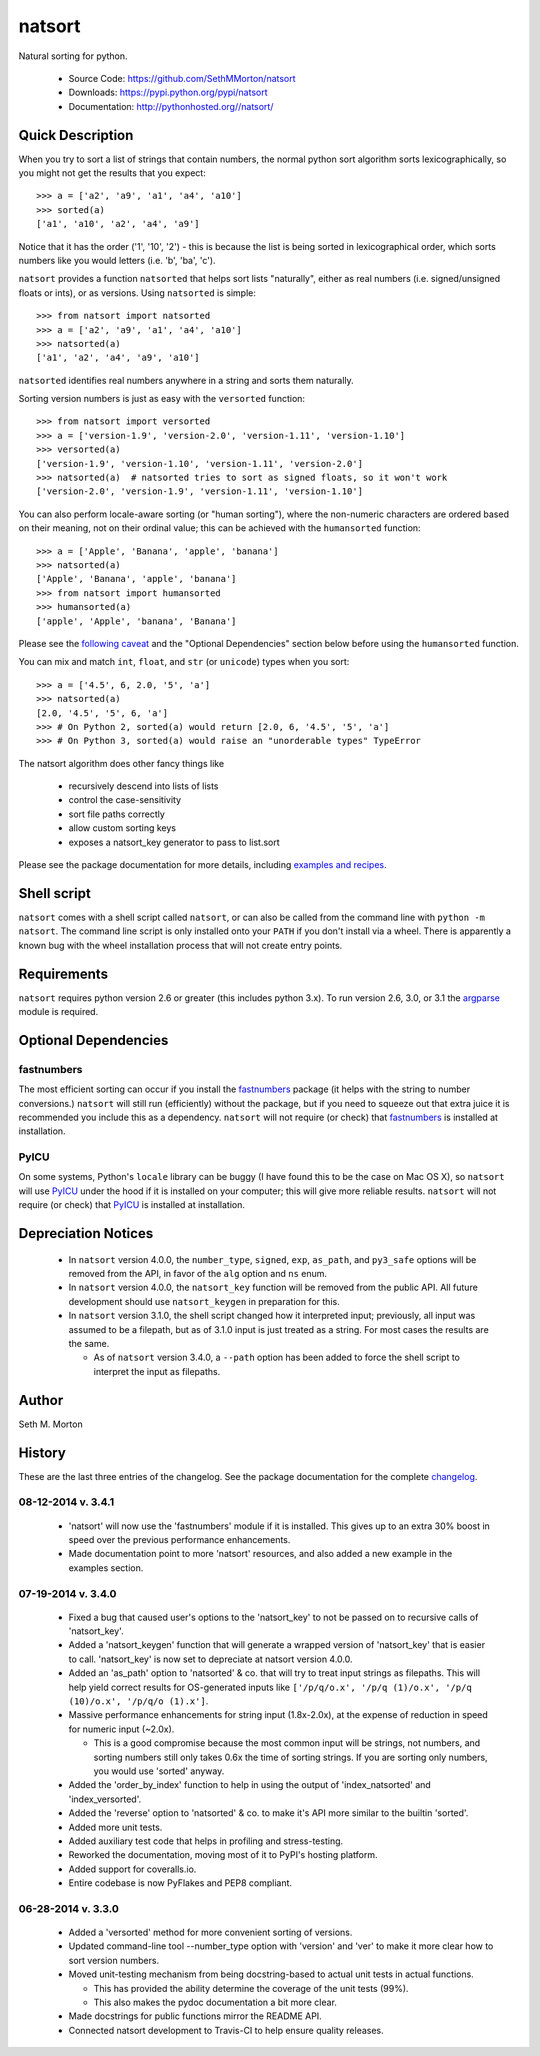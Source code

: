 natsort
=======

.. image:: https://travis-ci.org/SethMMorton/natsort.svg?branch=develop
    :target: https://travis-ci.org/SethMMorton/natsort

.. image:: https://coveralls.io/repos/SethMMorton/natsort/badge.png?branch=develop
    :target: https://coveralls.io/r/SethMMorton/natsort?branch=develop

Natural sorting for python. 

    - Source Code: https://github.com/SethMMorton/natsort
    - Downloads: https://pypi.python.org/pypi/natsort
    - Documentation: http://pythonhosted.org//natsort/

Quick Description
-----------------

When you try to sort a list of strings that contain numbers, the normal python
sort algorithm sorts lexicographically, so you might not get the results that you
expect::

    >>> a = ['a2', 'a9', 'a1', 'a4', 'a10']
    >>> sorted(a)
    ['a1', 'a10', 'a2', 'a4', 'a9']

Notice that it has the order ('1', '10', '2') - this is because the list is
being sorted in lexicographical order, which sorts numbers like you would
letters (i.e. 'b', 'ba', 'c').

``natsort`` provides a function ``natsorted`` that helps sort lists "naturally",
either as real numbers (i.e. signed/unsigned floats or ints), or as versions.
Using ``natsorted`` is simple::

    >>> from natsort import natsorted
    >>> a = ['a2', 'a9', 'a1', 'a4', 'a10']
    >>> natsorted(a)
    ['a1', 'a2', 'a4', 'a9', 'a10']

``natsorted`` identifies real numbers anywhere in a string and sorts them
naturally.

Sorting version numbers is just as easy with the ``versorted`` function::

    >>> from natsort import versorted
    >>> a = ['version-1.9', 'version-2.0', 'version-1.11', 'version-1.10']
    >>> versorted(a)
    ['version-1.9', 'version-1.10', 'version-1.11', 'version-2.0']
    >>> natsorted(a)  # natsorted tries to sort as signed floats, so it won't work
    ['version-2.0', 'version-1.9', 'version-1.11', 'version-1.10']

You can also perform locale-aware sorting (or "human sorting"), where the
non-numeric characters are ordered based on their meaning, not on their
ordinal value; this can be achieved with the ``humansorted`` function::

    >>> a = ['Apple', 'Banana', 'apple', 'banana']
    >>> natsorted(a)
    ['Apple', 'Banana', 'apple', 'banana']
    >>> from natsort import humansorted
    >>> humansorted(a)
    ['apple', 'Apple', 'banana', 'Banana']

Please see the `following caveat <http://pythonhosted.org//natsort/examples.html#bug-note>`_
and the "Optional Dependencies" section
below before using the ``humansorted`` function.

You can mix and match ``int``, ``float``, and ``str`` (or ``unicode``) types
when you sort::

    >>> a = ['4.5', 6, 2.0, '5', 'a']
    >>> natsorted(a)
    [2.0, '4.5', '5', 6, 'a']
    >>> # On Python 2, sorted(a) would return [2.0, 6, '4.5', '5', 'a']
    >>> # On Python 3, sorted(a) would raise an "unorderable types" TypeError

The natsort algorithm does other fancy things like 

 - recursively descend into lists of lists
 - control the case-sensitivity
 - sort file paths correctly
 - allow custom sorting keys
 - exposes a natsort_key generator to pass to list.sort

Please see the package documentation for more details, including 
`examples and recipes <http://pythonhosted.org//natsort/examples.html>`_.

Shell script
------------

``natsort`` comes with a shell script called ``natsort``, or can also be called
from the command line with ``python -m natsort``.  The command line script is
only installed onto your ``PATH`` if you don't install via a wheel.  There is
apparently a known bug with the wheel installation process that will not create
entry points.

Requirements
------------

``natsort`` requires python version 2.6 or greater
(this includes python 3.x). To run version 2.6, 3.0, or 3.1 the 
`argparse <https://pypi.python.org/pypi/argparse>`_ module is required.

Optional Dependencies
---------------------

fastnumbers
'''''''''''

The most efficient sorting can occur if you install the 
`fastnumbers <https://pypi.python.org/pypi/fastnumbers>`_ package (it helps
with the string to number conversions.)  ``natsort`` will still run (efficiently)
without the package, but if you need to squeeze out that extra juice it is
recommended you include this as a dependency.  ``natsort`` will not require (or
check) that `fastnumbers <https://pypi.python.org/pypi/fastnumbers>`_ is installed
at installation.

PyICU
'''''

On some systems, Python's ``locale`` library can be buggy (I have found this to be
the case on Mac OS X), so ``natsort`` will use
`PyICU <https://pypi.python.org/pypi/PyICU>`_ under the hood if it is installed
on your computer; this will give more reliable results. ``natsort`` will not
require (or check) that `PyICU <https://pypi.python.org/pypi/PyICU>`_ is installed
at installation.

Depreciation Notices
--------------------

 - In ``natsort`` version 4.0.0, the ``number_type``, ``signed``, ``exp``,
   ``as_path``, and ``py3_safe`` options will be removed from the API, in
   favor of the ``alg`` option and ``ns`` enum.
 - In ``natsort`` version 4.0.0, the ``natsort_key`` function will be removed
   from the public API.  All future development should use ``natsort_keygen``
   in preparation for this.
 - In ``natsort`` version 3.1.0, the shell script changed how it interpreted
   input; previously, all input was assumed to be a filepath, but as of 3.1.0
   input is just treated as a string.  For most cases the results are the same.
 
   - As of ``natsort`` version 3.4.0, a ``--path`` option has been added to
     force the shell script to interpret the input as filepaths. 

Author
------

Seth M. Morton

History
-------

These are the last three entries of the changelog.  See the package documentation
for the complete `changelog <http://pythonhosted.org//natsort/changelog.html>`_.

08-12-2014 v. 3.4.1
'''''''''''''''''''

    - 'natsort' will now use the 'fastnumbers' module if it is installed. This
      gives up to an extra 30% boost in speed over the previous performance
      enhancements.
    - Made documentation point to more 'natsort' resources, and also added a
      new example in the examples section.

07-19-2014 v. 3.4.0
'''''''''''''''''''

    - Fixed a bug that caused user's options to the 'natsort_key' to not be
      passed on to recursive calls of 'natsort_key'.
    - Added a 'natsort_keygen' function that will generate a wrapped version
      of 'natsort_key' that is easier to call.  'natsort_key' is now set to
      depreciate at natsort version 4.0.0.
    - Added an 'as_path' option to 'natsorted' & co. that will try to treat
      input strings as filepaths. This will help yield correct results for
      OS-generated inputs like
      ``['/p/q/o.x', '/p/q (1)/o.x', '/p/q (10)/o.x', '/p/q/o (1).x']``.
    - Massive performance enhancements for string input (1.8x-2.0x), at the expense
      of reduction in speed for numeric input (~2.0x).

      - This is a good compromise because the most common input will be strings,
        not numbers, and sorting numbers still only takes 0.6x the time of sorting
        strings.  If you are sorting only numbers, you would use 'sorted' anyway.

    - Added the 'order_by_index' function to help in using the output of
      'index_natsorted' and 'index_versorted'.
    - Added the 'reverse' option to 'natsorted' & co. to make it's API more
      similar to the builtin 'sorted'.
    - Added more unit tests.
    - Added auxiliary test code that helps in profiling and stress-testing.
    - Reworked the documentation, moving most of it to PyPI's hosting platform.
    - Added support for coveralls.io.
    - Entire codebase is now PyFlakes and PEP8 compliant.

06-28-2014 v. 3.3.0
'''''''''''''''''''

    - Added a 'versorted' method for more convenient sorting of versions.
    - Updated command-line tool --number_type option with 'version' and 'ver'
      to make it more clear how to sort version numbers.
    - Moved unit-testing mechanism from being docstring-based to actual unit tests
      in actual functions.

      - This has provided the ability determine the coverage of the unit tests (99%).
      - This also makes the pydoc documentation a bit more clear.

    - Made docstrings for public functions mirror the README API.
    - Connected natsort development to Travis-CI to help ensure quality releases.
